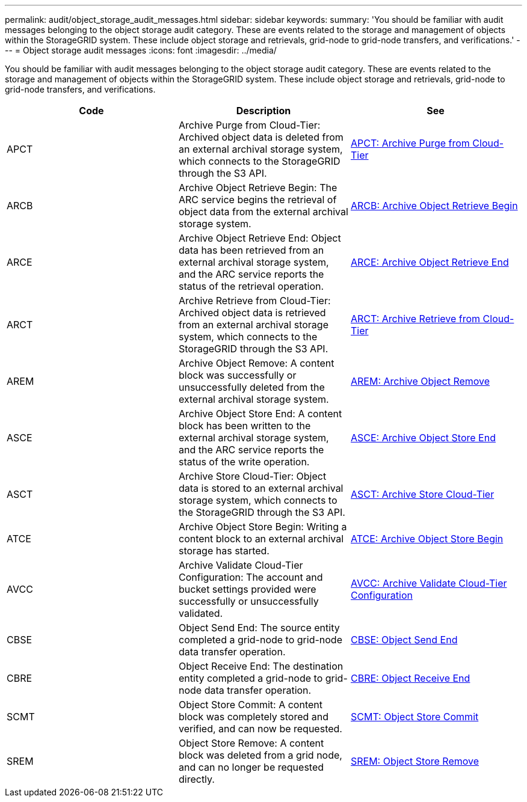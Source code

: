 ---
permalink: audit/object_storage_audit_messages.html
sidebar: sidebar
keywords:
summary: 'You should be familiar with audit messages belonging to the object storage audit category. These are events related to the storage and management of objects within the StorageGRID system. These include object storage and retrievals, grid-node to grid-node transfers, and verifications.'
---
= Object storage audit messages
:icons: font
:imagesdir: ../media/

[.lead]
You should be familiar with audit messages belonging to the object storage audit category. These are events related to the storage and management of objects within the StorageGRID system. These include object storage and retrievals, grid-node to grid-node transfers, and verifications.

[options="header"]
|===
| Code| Description| See
a|
APCT
a|
Archive Purge from Cloud-Tier: Archived object data is deleted from an external archival storage system, which connects to the StorageGRID through the S3 API.
a|
xref:apct_archive_purge_from_cloud_tier.adoc[APCT: Archive Purge from Cloud-Tier]
a|
ARCB
a|
Archive Object Retrieve Begin: The ARC service begins the retrieval of object data from the external archival storage system.
a|
xref:arcb_archive_object_retrieve_begin.adoc[ARCB: Archive Object Retrieve Begin]
a|
ARCE
a|
Archive Object Retrieve End: Object data has been retrieved from an external archival storage system, and the ARC service reports the status of the retrieval operation.
a|
xref:arce_archive_object_retrieve_end.adoc[ARCE: Archive Object Retrieve End]
a|
ARCT
a|
Archive Retrieve from Cloud-Tier: Archived object data is retrieved from an external archival storage system, which connects to the StorageGRID through the S3 API.
a|
xref:arct_archive_retrieve_from_cloud_tier.adoc[ARCT: Archive Retrieve from Cloud-Tier]
a|
AREM
a|
Archive Object Remove: A content block was successfully or unsuccessfully deleted from the external archival storage system.
a|
xref:arem_archive_object_remove.adoc[AREM: Archive Object Remove]
a|
ASCE
a|
Archive Object Store End: A content block has been written to the external archival storage system, and the ARC service reports the status of the write operation.
a|
xref:asce_archive_object_store_end.adoc[ASCE: Archive Object Store End]
a|
ASCT
a|
Archive Store Cloud-Tier: Object data is stored to an external archival storage system, which connects to the StorageGRID through the S3 API.
a|
xref:asct_archive_store_cloud_tier.adoc[ASCT: Archive Store Cloud-Tier]
a|
ATCE
a|
Archive Object Store Begin: Writing a content block to an external archival storage has started.
a|
xref:atce_archive_object_store_begin.adoc[ATCE: Archive Object Store Begin]
a|
AVCC
a|
Archive Validate Cloud-Tier Configuration: The account and bucket settings provided were successfully or unsuccessfully validated.
a|
xref:avcc_archive_validate_cloud_tier_configuration.adoc[AVCC: Archive Validate Cloud-Tier Configuration]
a|
CBSE
a|
Object Send End: The source entity completed a grid-node to grid-node data transfer operation.
a|
xref:cbse_object_send_end.adoc[CBSE: Object Send End]
a|
CBRE
a|
Object Receive End: The destination entity completed a grid-node to grid-node data transfer operation.
a|
xref:cbre_object_receive_end.adoc[CBRE: Object Receive End]
a|
SCMT
a|
Object Store Commit: A content block was completely stored and verified, and can now be requested.
a|
xref:scmt_object_store_commit.adoc[SCMT: Object Store Commit]
a|
SREM
a|
Object Store Remove: A content block was deleted from a grid node, and can no longer be requested directly.
a|
xref:srem_object_store_remove.adoc[SREM: Object Store Remove]
|===
